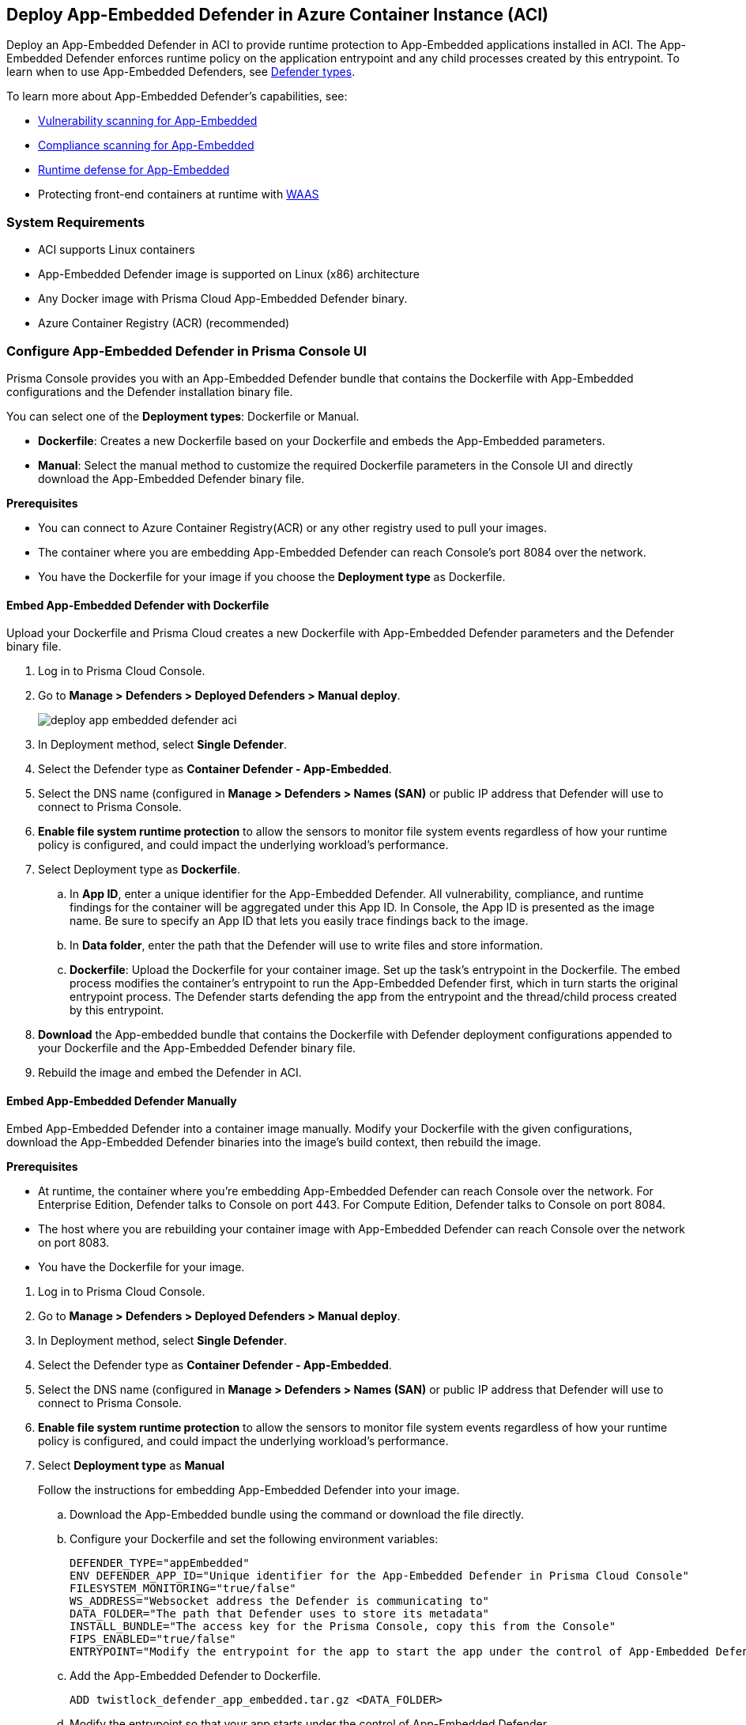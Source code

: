 :toc: macro
== Deploy App-Embedded Defender in Azure Container Instance (ACI)

Deploy an App-Embedded Defender in ACI to provide runtime protection to App-Embedded applications installed in ACI.
The App-Embedded Defender enforces runtime policy on the application entrypoint and any child processes created by this entrypoint.
To learn when to use App-Embedded Defenders, see xref:../defender_types.adoc[Defender types].

To learn more about App-Embedded Defender's capabilities, see:

* xref:../../../vulnerability_management/app_embedded_scanning.adoc[Vulnerability scanning for App-Embedded]
* xref:../../../compliance/app_embedded_scanning.adoc[Compliance scanning for App-Embedded]
* xref:../../../runtime_defense/runtime_defense_app_embedded.adoc[Runtime defense for App-Embedded]
* Protecting front-end containers at runtime with xref:../../../waas/waas.adoc[WAAS]

=== System Requirements

* ACI supports Linux containers
* App-Embedded Defender image is supported on Linux (x86) architecture
* Any Docker image with Prisma Cloud App-Embedded Defender binary.
* Azure Container Registry (ACR) (recommended)

=== Configure App-Embedded Defender in Prisma Console UI

Prisma Console provides you with an App-Embedded Defender bundle that contains the Dockerfile with App-Embedded configurations and the Defender installation binary file.

You can select one of the *Deployment types*: Dockerfile or Manual.

* *Dockerfile*: Creates a new Dockerfile based on your Dockerfile and embeds the App-Embedded parameters.
* *Manual*: Select the manual method to customize the required Dockerfile parameters in the Console UI and directly download the App-Embedded Defender binary file.

*Prerequisites*

* You can connect to Azure Container Registry(ACR) or any other registry used to pull your images.
* The container where you are embedding App-Embedded Defender can reach Console's port 8084 over the network.
* You have the Dockerfile for your image if you choose the *Deployment type* as Dockerfile.

[.task]
==== Embed App-Embedded Defender with Dockerfile

Upload your Dockerfile and Prisma Cloud creates a new Dockerfile with App-Embedded Defender parameters and the Defender binary file.

[.procedure]

. Log in to Prisma Cloud Console.

. Go to *Manage > Defenders > Deployed Defenders > Manual deploy*.
+
image::deploy-app-embedded-defender-aci.gif[scale=20]

. In Deployment method, select *Single Defender*.

. Select the Defender type as *Container Defender - App-Embedded*.

. Select the DNS name (configured in *Manage > Defenders > Names (SAN)* or public IP address that Defender will use to connect to Prisma Console.

. *Enable file system runtime protection* to allow the sensors to monitor file system events regardless of how your runtime policy is configured, and could impact the underlying workload's performance.

. Select Deployment type as *Dockerfile*.
.. In *App ID*, enter a unique identifier for the App-Embedded Defender.
All vulnerability, compliance, and runtime findings for the container will be aggregated under this App ID. In Console, the App ID is presented as the image name. Be sure to specify an App ID that lets you easily trace findings back to the image.
.. In *Data folder*, enter the path that the Defender will use to write files and store information.
.. *Dockerfile*: Upload the Dockerfile for your container image.
Set up the task's entrypoint in the Dockerfile. The embed process modifies the container's entrypoint to run the App-Embedded Defender first, which in turn starts the original entrypoint process. The Defender starts defending the app from the entrypoint and the thread/child process created by this entrypoint.

. *Download* the App-embedded bundle that contains the Dockerfile with Defender deployment configurations appended to your Dockerfile and the App-Embedded Defender binary file.

. Rebuild the image and embed the Defender in ACI.

[.task]
==== Embed App-Embedded Defender Manually

Embed App-Embedded Defender into a container image manually. Modify your Dockerfile with the given configurations, download the App-Embedded Defender binaries into the image's build context, then rebuild the image.

*Prerequisites*

* At runtime, the container where you're embedding App-Embedded Defender can reach Console over the network. For Enterprise Edition, Defender talks to Console on port 443. For Compute Edition, Defender talks to Console on port 8084.
* The host where you are rebuilding your container image with App-Embedded Defender can reach Console over the network on port 8083.
* You have the Dockerfile for your image.

[.procedure]
. Log in to Prisma Cloud Console.
. Go to *Manage > Defenders > Deployed Defenders > Manual deploy*.
. In Deployment method, select *Single Defender*.
. Select the Defender type as *Container Defender - App-Embedded*.
. Select the DNS name (configured in *Manage > Defenders > Names (SAN)* or public IP address that Defender will use to connect to Prisma Console.
. *Enable file system runtime protection* to allow the sensors to monitor file system events regardless of how your runtime policy is configured, and could impact the underlying workload's performance.
. Select *Deployment type* as *Manual*
+
Follow the instructions for embedding App-Embedded Defender into your image.

.. Download the App-Embedded bundle using the command or download the file directly.
.. Configure your Dockerfile and set the following environment variables:
  
  DEFENDER_TYPE="appEmbedded"
  ENV DEFENDER_APP_ID="Unique identifier for the App-Embedded Defender in Prisma Cloud Console"
  FILESYSTEM_MONITORING="true/false"
  WS_ADDRESS="Websocket address the Defender is communicating to"
  DATA_FOLDER="The path that Defender uses to store its metadata"
  INSTALL_BUNDLE="The access key for the Prisma Console, copy this from the Console"
  FIPS_ENABLED="true/false"
  ENTRYPOINT="Modify the entrypoint for the app to start the app under the control of App-Embedded Defender"

.. Add the App-Embedded Defender to Dockerfile.
  
  ADD twistlock_defender_app_embedded.tar.gz <DATA_FOLDER>

.. Modify the entrypoint so that your app starts under the control of App-Embedded Defender.

.. Rebuild your image and embed the Defender in ACI.

[.task]
=== Embed App-Embedded Defender in Azure ACI

Prisma Cloud uses the updated Dockerfile to deploy the Defender in your containers running in ACI. 
Use the updated Dockerfile to build the image for App-Embedded Defender, push it to Azure Container Registry, and then run the container instance.

*Prerequisite*:

* Log in to Azure
* Create an Azure resource group
* Create an Azure ACI context
* You have an image of the Defender binary from the download App-Embedded zipped bundle from Prisma Cloud Console.
* You have the modified Dockerfile with App-Embedded Defender deployment configurations.

[.procedure]

. Log in to your Azure instances
  
  az login

. Copy the App-Embedded zipped bundle and unzip it to get the Dockerfile and App-Embedded Defender binary.

. Build the Dockerfile:
  
  docker build -t <Azure_Container_Registry>:<docker_image_name> <local_path_host_dockerfile>
+
If your Dockerfile is in the current directory, use *.* for <local_path_host-Dockerfile>

. Start an Azure container instance from this image:

.. Go to *Azure Portal > Azure Container Registry > Repositories*. Right-click on the App-Embedded image and select *Run Instance*.

.. Create a container instance and edit the following:

... Enter the *Container name* to be the same as the container image name in Azure.
... Select the *OS type* as Linux (as Prisma Cloud only supports Linux x86 App-Embedded Defenders).
... Select *Public IP address* if you need routable IPs to establish communication between Prisma Console and Defender installed in Azure.
... Enter the *Port* defined for the APP in Dockerfile.

.. Select *Create*.

. In Azure Container instances, verify that your application shows a *running* status.

[.task]
=== Embed App-Embedded Defender with twistcli

Use the `twistcli` command line tool to embed an App-Embedded Defender in ACI.

*Prerequisites*:

* Running tasks can connect to Prisma Cloud Console over the network.
* Prisma Cloud Defender connects to Console to retrieve runtime policies and send audits.
ifdef::prisma_cloud[]
* Defender uses port 443 to connect to the Prisma Cloud Console.
endif::prisma_cloud[]
ifdef::compute_edition[]
* Defender uses port 8084 to connect to the Prisma Cloud Console by default.
You can configure the port number when you install the Prisma Cloud Console.
endif::compute_edition[]
* The container where you're embedding App-Embedded Defender can reach Console's port 8084 over the network.
* You have Dockerfile for you image.
* Azure CLI.

[.procedure]
. Log into Prisma Cloud Console.
. Download `twistcli`
ifdef::prisma_cloud[]
.. Go to *Compute > Manage > System > Utilities*, and download `twistcli` for your platform.
endif::prisma_cloud[]
ifdef::compute_edition[]
.. Go to *Manage > System > Utilities*, and download `twistcli` for your platform.
endif::compute_edition[]

. Run `twistcli` to embed Defender in Azure.
+
A file named _app_embedded_embed_<app_id>.zip_ is created, that has the Dockerfile for App-Embedded Defender and App-Embedded Defender binary file.
ifdef::compute_edition[]

  $ ./twistcli app-embedded embed \
     --user <USER> \
     --password <PASSWORD> \
     --address "<CONSOLE_URL>" \
     --app-id <APP-ID name> \
     --data-folder /tmp \
     <Docker-file-path-location>
endif::compute_edition[]
ifdef::prisma_cloud[]
+
Get the API *Token details* from *Manage > System > Utilities > API token, Token details*.

  $ ./twistcli app-embedded embed \
    --user <USER> \
    --password <PASSWORD> \
    --token=$token \
    --address "<CONSOLE_URL>" \
    --app-id <APP-ID name> \
    --data-folder /tmp \
    <path-to-Dockerfile>
endif::prisma_cloud[]
+
* <user> -- Name of a Prisma Cloud user with a minimum xref:../../../authentication/user_roles.adoc[role] of Defender Manager.
+
* <password> -- For Prisma Cloud Enterprise Edition, you can also specify the secret key that you configured under *Prisma > Settings > Access Control > Access Keys*.
+
* <token> -- API Token for authenticating with Prisma Cloud Console. (For Enterprise Edition only)
+
* <CONSOLE> -- DNS name or IP address for Console.
+
* <APP-ID> -- Unique identifier.
+
When setting `<APP-ID>`, specify a value that lets you easily trace findings back to the image. All vulnerability, compliance, and runtime findings for the container will be aggregated under this App ID.
+
In Console, the App ID is presented as the image name.
+
* <DATA-FOLDER> -- Readable and writable directory in the container's filesystem.
+
* To enable file system protection, add the `--filesystem-monitoring` flag to the `twistcli` command.

. Unpack _app_embedded_embed_help.zip_.

. Create and push the docker image to ACR.
.. az login
.. docker login <Azure-ID> -u <Azure_username> -p <Access_key_password>
.. docker build -t <Azure-ID>/REPO:TAG <DockerfileTwistlock_Destination_file>
.. Verify the image built
	docker images
.. docker push <Registry>/REPO:TAG
.. Check the image exists in Azure repo
 
  $ az acr repository show-tags \
  --name <registry> \
  --repository <repository> \
  --top 10 \
  --orderby time_desc \
  --detail

.. Create a container instance (ACI)

  $ az container create -g <MyResourceGroup> \
  --name <APP-EMBEDDED_NAME>  \
  --image <myAcrRegistry.azurecr.io/myimage:latest> \
  --registry-username <username> \
  --registry-password <password> \
  --location "East US" \
  --ip-address Public \
  --os-type Linux \
  --ports 8080 \
  --cpu 1 \
  --memory 1.5

#### Delete a container instance

  $ az container delete -g <MyContainerGroup> --name <Container-name> -y

=== View Deployed Defenders

ifdef::prisma_cloud[]
You can review the list of all Defenders connected to Console under *Compute > Manage > Defenders > Deployed Defenders*.
endif::prisma_cloud[]

ifdef::compute_edition[]
You can review the list of all Defenders connected to Console under *Manage > Defenders > Deployed Defenders*.
endif::compute_edition[]

To narrow the list to just App-Embedded Defenders, filter the table by type `Type: Container Defender - App-Embedded`.

image::connected_app_embedded_defenders.png[scale=40]

By default, Prisma Cloud removes disconnected App-Embedded Defenders from the list after an hour.
As part of the cleanup process, data collected by the disconnected Defender is also removed from *Monitor > Runtime > App-Embedded observations*.

ifdef::prisma_cloud[]
[NOTE]
====
There is an advanced settings dialog under *Compute > Manage > Defenders > Deployed Defenders*, which lets you configure how long Prisma Cloud should wait before cleaning up disconnected Defenders.
This setting doesn't apply to App-Embedded Defenders.
Disconnected App-Embedded Defenders are always removed after one hour.
====
endif::prisma_cloud[]

ifdef::compute_edition[]
[NOTE]
====
There is an advanced settings dialog under *Manage > Defenders > Deployed Defenders*, which lets you configure how long Prisma Cloud should wait before cleaning up disconnected Defenders.
This setting doesn't apply to App-Embedded Defenders.
Disconnected App-Embedded Defenders are always removed after one hour.
====
endif::compute_edition[]

=== Trigger Events for App-embedded

Refer to xref:../../../runtime_defense/runtime_defense_app_embedded.adoc[Runtime defense for App-Embedded].

=== Monitor App-Embedded Events

You can view the xref:../../../runtime_defense/runtime_defense_app_embedded.adoc[App-Embedded runtime events] by app ID under *Monitor > Events > App-Embedded audits*, and view the xref:../../../runtime_defense/incident_explorer.adoc[App-Embedded incidents] under *Monitor > Runtime > Incident Explorer*.

You can also xref:../../../waas/deploy_waas/deployment_app_embedded.adoc[deploy WAAS for Containers Protected By App-Embedded Defender], create a WAAS rule policy, add an app, enable protections, run WAAS sanity tests, and monitor the events under *Monitor > Events > WAAS for App-Embedded*.
